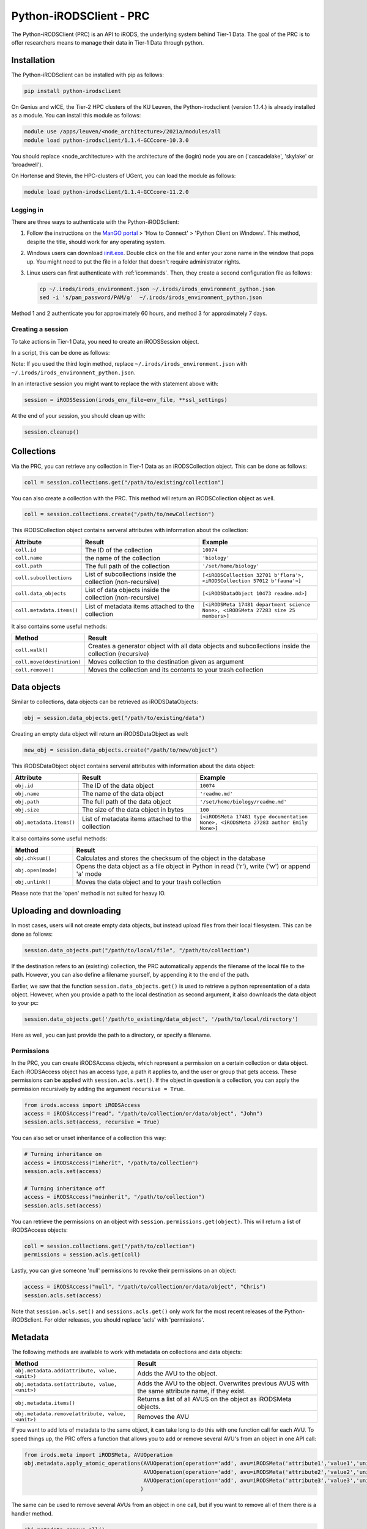 .. _python-client:

########################
Python-iRODSClient - PRC
########################

The Python-iRODSClient (PRC) is an API to iRODS, the underlying system behind Tier-1 Data.
The goal of the PRC is to offer researchers means to manage their data in Tier-1 Data through python.

************
Installation
************

The Python-iRODSclient can be installed with pip as follows:

.. code-block:: sh

   pip install python-irodsclient

On Genius and wICE, the Tier-2 HPC clusters of the KU Leuven, the Python-irodsclient (version 1.1.4.) is already installed as a module. You can install this module as follows:

.. code-block:: sh

   module use /apps/leuven/<node_architecture>/2021a/modules/all
   module load python-irodsclient/1.1.4-GCCcore-10.3.0

You should replace <node_architecture> with the architecture of the
(login) node you are on ('cascadelake', 'skylake' or 'broadwell').

On Hortense and Stevin, the HPC-clusters of UGent, you can load the module as follows:

.. code-block:: sh

    module load python-irodsclient/1.1.4-GCCcore-11.2.0


Logging in
----------

There are three ways to authenticate with the Python-iRODSclient:

1. Follow the instructions on the `ManGO portal <https://mango.vscentrum.be/>`_
   > 'How to Connect' > 'Python Client on Windows'. This method, despite the
   title, should work for any operating system.

2. Windows users can download `iinit.exe <https://rdmrepo-proxy.icts.kuleuven.be/artifactory/coz-p-foz-generic-public/iinit.exe>`_.
   Double click on the file and enter your zone name in the window that pops
   up. You might need to put the file in a folder that doesn't require administrator rights.  

3. Linux users can first authenticate with :ref:`icommands`. 
   Then, they create a second configuration file as follows:

   .. code-block:: sh

      cp ~/.irods/irods_environment.json ~/.irods/irods_environment_python.json
      sed -i 's/pam_password/PAM/g'  ~/.irods/irods_environment_python.json

Method 1 and 2 authenticate you for approximately 60 hours, and method 3 for approximately 7 days.  

Creating a session
------------------

To take actions in Tier-1 Data, you need to create an iRODSSession object. 

In a script, this can be done as follows:

.. code-block:: python
   :linenos:

   import os
   import ssl
   from irods.session import iRODSSession
   try:
       env_file = os.environ['IRODS_ENVIRONMENT_FILE']
   except KeyError:
       env_file = os.path.expanduser('~/.irods/irods_environment.json')

   ssl_context = ssl.create_default_context(purpose=ssl.Purpose.SERVER_AUTH, cafile=None, capath=None, cadata=None)
   ssl_settings = {'ssl_context': ssl_context}

   with iRODSSession(irods_env_file=env_file, **ssl_settings) as session:
       [your code here]

Note: If you used the third login method, replace ``~/.irods/irods_environment.json`` with ``~/.irods/irods_environment_python.json``.

In an interactive session you might want to replace the with statement above with:

.. code-block:: python

   session = iRODSSession(irods_env_file=env_file, **ssl_settings)

At the end of your session, you should clean up with:

.. code-block:: python

   session.cleanup()

***********
Collections
***********

Via the PRC, you can retrieve any collection in Tier-1 Data as an iRODSCollection object.
This can be done as follows:

.. code-block:: python

   coll = session.collections.get("/path/to/existing/collection")


You can also create a collection with the PRC.
This method will return an iRODSCollection object as well.

.. code-block:: python

   coll = session.collections.create("/path/to/newCollection")


This iRODSCollection object contains serveral attributes with information about the collection:

.. list-table:: 
   :header-rows: 1
   :widths: 20 40 40

   * - Attribute 
     - Result
     - Example
   * - ``coll.id``
     - The ID of the collection
     - ``10074``
   * - ``coll.name``
     - the name of the collection
     - ``'biology'``
   * - ``coll.path``
     - The full path of the collection
     - ``'/set/home/biology'``
   * - ``coll.subcollections``
     - List of subcollections inside the collection (non-recursive)
     - ``[<iRODSCollection 32701 b'flora'>, <iRODSCollection 57012 b'fauna'>]``
   * - ``coll.data_objects``
     - List of data objects inside the collection (non-recursive)
     - ``[<iRODSDataObject 10473 readme.md>]``
   * - ``coll.metadata.items()``
     - List of metadata items attached to the collection
     - ``[<iRODSMeta 17481 department science None>, <iRODSMeta 27283 size 25 members>]``

It also contains some useful methods:

.. list-table:: 
   :header-rows: 1
   :widths: 20 80

   * - Method
     - Result
   * - ``coll.walk()``
     - Creates a generator object with all data objects and subcollections inside the collection (recursive)
   * - ``coll.move(destination)``
     - Moves collection to the destination given as argument
   * - ``coll.remove()``
     - Moves the collection and its contents to your trash collection



*************
Data objects
*************

Similar to collections, data objects can be retrieved as iRODSDataObjects:

.. code-block:: python

   obj = session.data_objects.get("/path/to/existing/data")

Creating an empty data object will return an iRODSDataObject as well:

.. code-block:: python

   new_obj = session.data_objects.create("/path/to/new/object")

This iRODSDataObject object contains serveral attributes with information about the data object:

.. list-table:: 
   :header-rows: 1
   :widths: 20 40 40

   * - Attribute 
     - Result
     - Example
   * - ``obj.id``
     - The ID of the data object
     - ``10074``
   * - ``obj.name``
     - The name of the data object
     - ``'readme.md'``
   * - ``obj.path``
     - The full path of the data object
     - ``'/set/home/biology/readme.md'``
   * - ``obj.size``
     - The size of the data object in bytes
     - ``100``
   * - ``obj.metadata.items()``
     - List of metadata items attached to the collection
     - ``[<iRODSMeta 17481 type documentation None>, <iRODSMeta 27283 author Emily None>]``

It also contains some useful methods:

.. list-table:: 
   :header-rows: 1
   :widths: 20 80

   * - Method
     - Result
   * - ``obj.chksum()``
     - Calculates and stores the checksum of the object in the database
   * - ``obj.open(mode)``
     - Opens the data object as a file object in Python in read ('r'), write ('w') or append 'a' mode
   * - ``obj.unlink()``
     - Moves the data object and to your trash collection

Please note that the 'open' method is not suited for heavy IO. 

*************************
Uploading and downloading
*************************

In most cases, users will not create empty data objects, but instead upload files from their local filesystem.
This can be done as follows:

.. code-block:: python

   session.data_objects.put("/path/to/local/file", "/path/to/collection")

If the destination refers to an (existing) collection, the PRC automatically appends the filename of the local file to the path.
However, you can also define a filename yourself, by appending it to the end of the path.

Earlier, we saw that the function ``session.data_objects.get()`` is used to retrieve a python representation of a data object.
However, when you provide a path to the local destination as second argument, it also downloads the data object to your pc:

.. code-block:: python

   session.data_objects.get('/path/to_existing/data_object', '/path/to/local/directory')

Here as well, you can just provide the path to a directory, or specify a filename.

Permissions
-----------

In the PRC, you can create iRODSAccess objects, which represent a permission on a certain collection or data object.
Each iRODSAccess object has an access type, a path it applies to, and the user or group that gets access.
These permissions can be applied with ``session.acls.set()``.
If the object in question is a collection, you can apply the permission recursively by adding the argument ``recursive = True``.

.. code-block:: python

   from irods.access import iRODSAccess
   access = iRODSAccess("read", "/path/to/collection/or/data/object", "John")
   session.acls.set(access, recursive = True)


You can also set or unset inheritance of a collection this way:

.. code-block:: python

   # Turning inheritance on
   access = iRODSAccess("inherit", "/path/to/collection")
   session.acls.set(access)

   # Turning inheritance off
   access = iRODSAccess("noinherit", "/path/to/collection")
   session.acls.set(access)


You can retrieve the permissions on an object with ``session.permissions.get(object)``. 
This will return a list of iRODSAccess objects:

.. code-block:: python

   coll = session.collections.get("/path/to/collection")
   permissions = session.acls.get(coll)


Lastly, you can give someone 'null' permissions to revoke their permissions on an object:

.. code-block:: python

   access = iRODSAccess("null", "/path/to/collection/or/data/object", "Chris")
   session.acls.set(access)

Note that ``session.acls.set()`` and ``sessions.acls.get()`` only work for the most recent releases of the Python-iRODSclient.
For older releases, you should replace 'acls' with 'permissions'.

********
Metadata
********

The following methods are available to work with metadata on collections and data objects:


.. list-table:: 
   :header-rows: 1
   :widths: 40 60

   * - Method
     - Result
   * - ``obj.metadata.add(attribute, value, <unit>)``
     - Adds the AVU to the object.
   * - ``obj.metadata.set(attribute, value, <unit>)``
     - Adds the AVU to the object. Overwrites previous AVUS with the same attribute name, if they exist.
   * - ``obj.metadata.items()``
     - Returns a list of all AVUS on the object as iRODSMeta objects.
   * - ``obj.metadata.remove(attribute, value, <unit>)``
     - Removes the AVU


If you want to add lots of metadata to the same object, it can take long to do this with one function call for each AVU.
To speed things up, the PRC offers a function that allows you to add or remove several AVU's from an object in one API call:

.. code-block:: python

   from irods.meta import iRODSMeta, AVUOperation
   obj.metadata.apply_atomic_operations(AVUOperation(operation='add', avu=iRODSMeta('attribute1','value1','unit1')),
                                        AVUOperation(operation='add', avu=iRODSMeta('attribute2','value2','unit2')),
                                        AVUOperation(operation='add', avu=iRODSMeta('attribute3','value3','unit3'))
                                       )

The same can be used to remove several AVUs from an object in one call, but if you want to remove all of them there is a handier method.

.. code-block:: python

   obj.metadata.remove_all()

*********
Searching 
*********

The PRC allows you to build queries, which are database searches for specific information about collections, data objects, metadata...
For example, to get the names and sizes of all the data objects you have access to, you can write the following query:

.. code-block:: python

   from irods.models import DataObject

   query = session.query(DataObject)
   for result in query:
      print(result[DataObject.name], result[DataObject.size])


Before you write your query, you should import the relevant classes from the module irods.models.
These are the most important classes, with some of their attributes:


.. list-table:: 
   :header-rows: 1
   :widths: 25 25 50

   * - Class
     - Represents
     - Searchable attributes
   * - ``irods.models.Collection``
     - A collection in iRODS
     - id, name, parent_name, owner_name, inheritance, create_time, modify_time...
   * - ``irods.models.DataObject``
     - A data object in iRODS
     - id, collection_id, name, size, path, owner_name, status, checksum, create_time, modify_time...
   * - ``irods.models.CollectionMeta``
     - A metadata AVU on a collection
     - id, name, value, units, create_time, modify_time
   * - ``irods.models.DataObjectMeta``
     - A metadata AVU on a data object
     - id, name, value, units, create_time, modify_time
   * - ``irods.models.User``
     - A user or group in iRODS
     - id, name, type, zone, create_time, modify_time

Unfortunately, Classes from iRODS.models have some attributes which can be confusing:

- ``Collection.name`` contains the full path of the collection.
- ``DataObject.name`` contains only the name of the data object.
- ``DataObject.path`` contains the physical path of the data object, i.e. the location where the file physically is stored in the data centers.
- ``CollectionMeta.name`` and ``DataObjectMeta.name`` contain the attribute of the AVU.

You can find the logical path of a data object by putting together its Collection.name and DataObject.name, with a slash in between.


You can combine different classes in one query.
For example, you can search for data objects and their parent collections as follows:

.. code-block:: python

   from irods.models import Collection, DataObject

   query = session.query(Collection, DataObject)
   for result in query:
      print(f"{result[DataObject.name]} is part of collection {result[Collection.name]}")

Of course, often you will want to restrict the results of your query based on some criteria.
This can be done via the `filter()` method; 
for example, the following query searches for Data Objects with the AVU 'type: organic'.

.. code-block:: python

   from irods.column import Criterion
   from irods.models import DataObject, Collection, CollectionMeta

   query = session.query(DataObject, Collection)
   query.filter(Criterion('=', DataObjectMeta.name, 'type'))
   query.filter(Criterion('=', DataObjectMeta.value, 'organic'))

   for result in query:
      print(result[Collection.name], result[DataObject.name])


As comparison operators, for filtering, you can use:

- '=' for exact matches
- '!=' for excluding certain terms
- 'like' for partial matches
- 'not like' for excluding certain patterns

If you use 'like' and 'not like', you should use '%' as wildcard character.
For example, ``Criterion('like', Collection.name, '/set/home/biology%')`` will match the collection ``/set/home/biology`` and all its subcollections.  
However, be aware that searching for partial matches has a higher performance cost than searching for exact matches.  

***************
Further reading
***************

If you would like to see more details and examples, you can have a look
at the following link of original PRC documentation,
https://github.com/irods/python-irodsclient.

